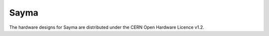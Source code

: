 Sayma
=====


The hardware designs for Sayma are distributed under the CERN Open
Hardware Licence v1.2.
